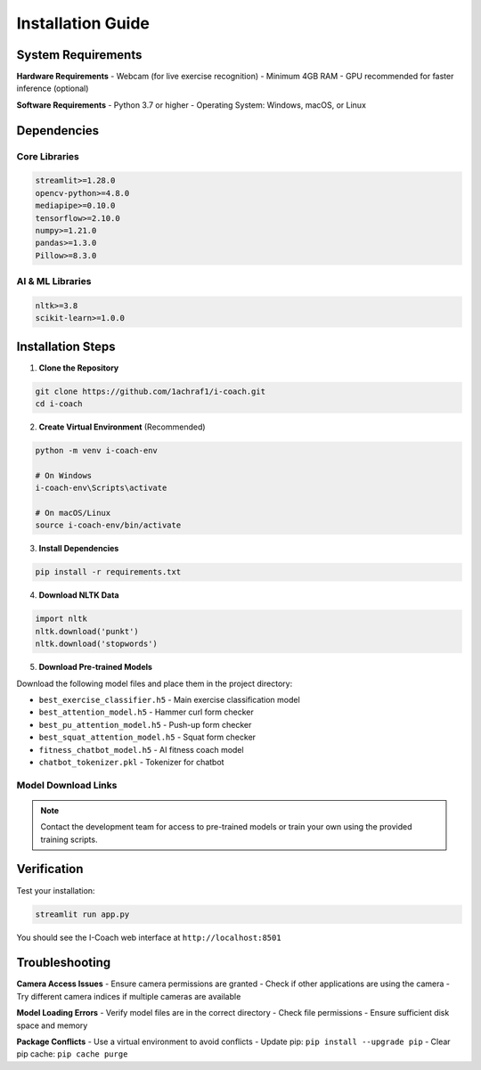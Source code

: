Installation Guide
==================

System Requirements
-------------------

**Hardware Requirements**
- Webcam (for live exercise recognition)
- Minimum 4GB RAM
- GPU recommended for faster inference (optional)

**Software Requirements**
- Python 3.7 or higher
- Operating System: Windows, macOS, or Linux

Dependencies
------------

Core Libraries
~~~~~~~~~~~~~~

.. code-block:: text

   streamlit>=1.28.0
   opencv-python>=4.8.0
   mediapipe>=0.10.0
   tensorflow>=2.10.0
   numpy>=1.21.0
   pandas>=1.3.0
   Pillow>=8.3.0

AI & ML Libraries
~~~~~~~~~~~~~~~~~

.. code-block:: text

   nltk>=3.8
   scikit-learn>=1.0.0

Installation Steps
------------------

1. **Clone the Repository**

.. code-block:: bash

   git clone https://github.com/1achraf1/i-coach.git
   cd i-coach

2. **Create Virtual Environment** (Recommended)

.. code-block:: bash

   python -m venv i-coach-env
   
   # On Windows
   i-coach-env\Scripts\activate
   
   # On macOS/Linux
   source i-coach-env/bin/activate

3. **Install Dependencies**

.. code-block:: bash

   pip install -r requirements.txt

4. **Download NLTK Data**

.. code-block:: python

   import nltk
   nltk.download('punkt')
   nltk.download('stopwords')

5. **Download Pre-trained Models**

Download the following model files and place them in the project directory:

- ``best_exercise_classifier.h5`` - Main exercise classification model
- ``best_attention_model.h5`` - Hammer curl form checker
- ``best_pu_attention_model.h5`` - Push-up form checker  
- ``best_squat_attention_model.h5`` - Squat form checker
- ``fitness_chatbot_model.h5`` - AI fitness coach model
- ``chatbot_tokenizer.pkl`` - Tokenizer for chatbot

Model Download Links
~~~~~~~~~~~~~~~~~~~~

.. note::
   Contact the development team for access to pre-trained models or train your own using the provided training scripts.

Verification
------------

Test your installation:

.. code-block:: bash

   streamlit run app.py

You should see the I-Coach web interface at ``http://localhost:8501``

Troubleshooting
---------------

**Camera Access Issues**
- Ensure camera permissions are granted
- Check if other applications are using the camera
- Try different camera indices if multiple cameras are available

**Model Loading Errors**
- Verify model files are in the correct directory
- Check file permissions
- Ensure sufficient disk space and memory

**Package Conflicts**
- Use a virtual environment to avoid conflicts
- Update pip: ``pip install --upgrade pip``
- Clear pip cache: ``pip cache purge``
